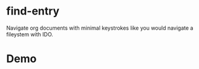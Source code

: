 * find-entry
Navigate org documents with minimal keystrokes like you would navigate a fileystem with IDO.

* Demo
#+html: <p align="center"><img src="demo.gif" /></p>


